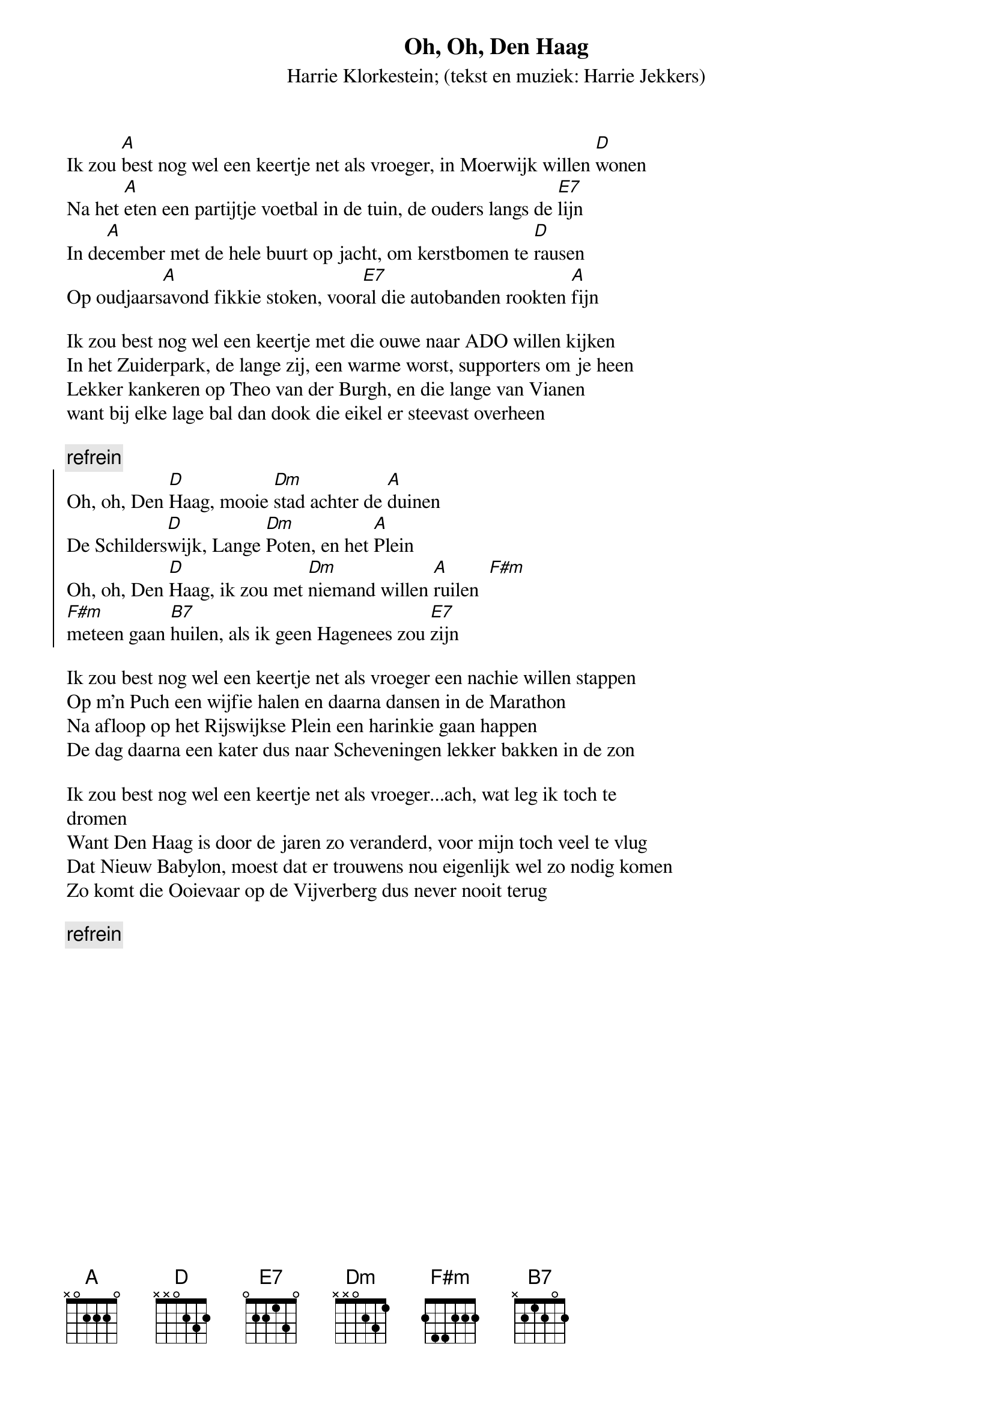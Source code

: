{t:Oh, Oh, Den Haag}
{st: Harrie Klorkestein}
{st:(tekst en muziek: Harrie Jekkers)}
 
Ik zou [A]best nog wel een keertje net als vroeger, in Moerwijk willen [D]wonen
Na het [A]eten een partijtje voetbal in de tuin, de ouders langs de [E7]lijn
In de[A]cember met de hele buurt op jacht, om kerstbomen te [D]rausen
Op oudjaars[A]avond fikkie stoken, voor[E7]al die autobanden rookten [A]fijn
 
Ik zou best nog wel een keertje met die ouwe naar ADO willen kijken
In het Zuiderpark, de lange zij, een warme worst, supporters om je heen
Lekker kankeren op Theo van der Burgh, en die lange van Vianen
want bij elke lage bal dan dook die eikel er steevast overheen
 
{c:refrein}
{soc}
Oh, oh, Den [D]Haag, mooie [Dm]stad achter de [A]duinen
De Schilders[D]wijk, Lange [Dm]Poten, en het [A]Plein
Oh, oh, Den [D]Haag, ik zou met [Dm]niemand willen [A]ruilen  [F#m]
[F#m]meteen gaan [B7]huilen, als ik geen Hagenees zou [E7]zijn
{eoc}

Ik zou best nog wel een keertje net als vroeger een nachie willen stappen
Op m'n Puch een wijfie halen en daarna dansen in de Marathon
Na afloop op het Rijswijkse Plein een harinkie gaan happen
De dag daarna een kater dus naar Scheveningen lekker bakken in de zon
 
Ik zou best nog wel een keertje net als vroeger...ach, wat leg ik toch te
dromen
Want Den Haag is door de jaren zo veranderd, voor mijn toch veel te vlug
Dat Nieuw Babylon, moest dat er trouwens nou eigenlijk wel zo nodig komen
Zo komt die Ooievaar op de Vijverberg dus never nooit terug

{c:refrein}

